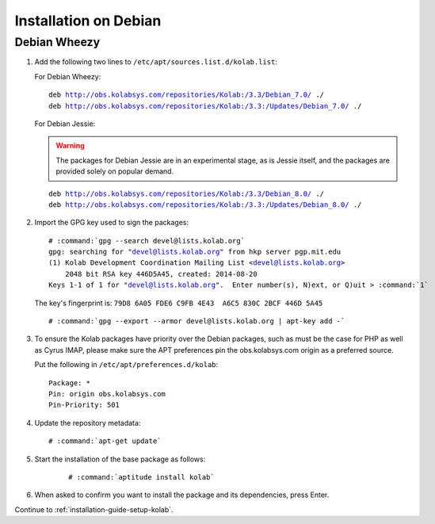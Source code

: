 ======================
Installation on Debian
======================

Debian Wheezy
=============

1.  Add the following two lines to ``/etc/apt/sources.list.d/kolab.list``:

    For Debian Wheezy:

    .. parsed-literal::

        deb http://obs.kolabsys.com/repositories/Kolab:/3.3/Debian_7.0/ ./
        deb http://obs.kolabsys.com/repositories/Kolab:/3.3:/Updates/Debian_7.0/ ./

    For Debian Jessie:

    .. warning::

        The packages for Debian Jessie are in an experimental stage, as is
        Jessie itself, and the packages are provided solely on popular
        demand.

    .. parsed-literal::

        deb http://obs.kolabsys.com/repositories/Kolab:/3.3/Debian_8.0/ ./
        deb http://obs.kolabsys.com/repositories/Kolab:/3.3:/Updates/Debian_8.0/ ./

2.  Import the GPG key used to sign the packages:

    .. parsed-literal::

        # :command:`gpg --search devel@lists.kolab.org`
        gpg: searching for "devel@lists.kolab.org" from hkp server pgp.mit.edu
        (1) Kolab Development Coordination Mailing List <devel@lists.kolab.org>
            2048 bit RSA key 446D5A45, created: 2014-08-20
        Keys 1-1 of 1 for "devel@lists.kolab.org".  Enter number(s), N)ext, or Q)uit > :command:`1`

    The key's fingerprint is: ``79D8 6A05 FDE6 C9FB 4E43  A6C5 830C 2BCF 446D 5A45``

    .. parsed-literal::

        # :command:`gpg --export --armor devel@lists.kolab.org | apt-key add -`

3.  To ensure the Kolab packages have priority over the Debian packages, such as
    must be the case for PHP as well as Cyrus IMAP, please make sure the APT
    preferences pin the obs.kolabsys.com origin as a preferred source.

    Put the following in ``/etc/apt/preferences.d/kolab``:

    .. parsed-literal::

        Package: *
        Pin: origin obs.kolabsys.com
        Pin-Priority: 501

4.  Update the repository metadata:

    .. parsed-literal::

        # :command:`apt-get update`

5. Start the installation of the base package as follows:

    .. parsed-literal::

        # :command:`aptitude install kolab`

6.  When asked to confirm you want to install the package and its dependencies, press Enter.

Continue to :ref:`installation-guide-setup-kolab`.
